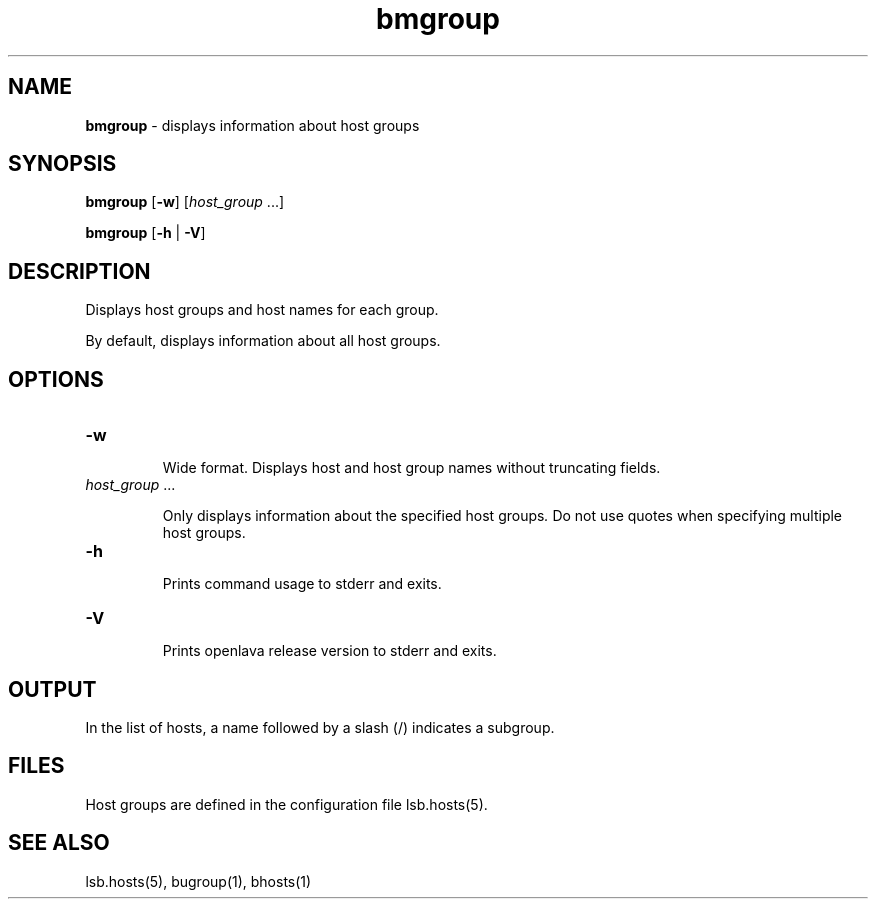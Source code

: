 .ds ]W %
.ds ]L
.nh
.TH bmgroup 1 "openlava Version 2.0 - Jan 2012"
.br
.SH NAME
\fBbmgroup\fR - displays information about host groups
.SH SYNOPSIS
.BR
.PP
.PP
\fBbmgroup\fR\fB \fR [\fB-w\fR] [\fIhost_group \fR...]
.PP
\fBbmgroup \fR[\fB-h\fR | \fB-V\fR] 
.SH DESCRIPTION
.BR
.PP
.PP
\fB\fRDisplays host groups and host names for each group.
.PP
By default, displays information about all host groups. 
.SH OPTIONS
.BR
.PP
.TP 
\fB-w
\fR
.IP
Wide format. Displays host and host group names without truncating 
fields.

.IP



.TP 
\fIhost_group \fR...

.IP
Only displays information about the specified host groups\fI. \fRDo not use 
quotes when specifying multiple host groups.


.TP 
\fB-h
\fR
.IP
Prints command usage to stderr and exits. 


.TP 
\fB-V
\fR
.IP
Prints openlava release version to stderr and exits. 


.SH OUTPUT
.BR
.PP
.PP
In the list of hosts, a name followed by a slash (/) indicates a subgroup.
.SH FILES
.BR
.PP
.PP
Host groups are defined in the configuration file 
lsb.hosts(5). 
.SH SEE ALSO
.BR
.PP
.PP
lsb.hosts(5), bugroup(1), bhosts(1)

